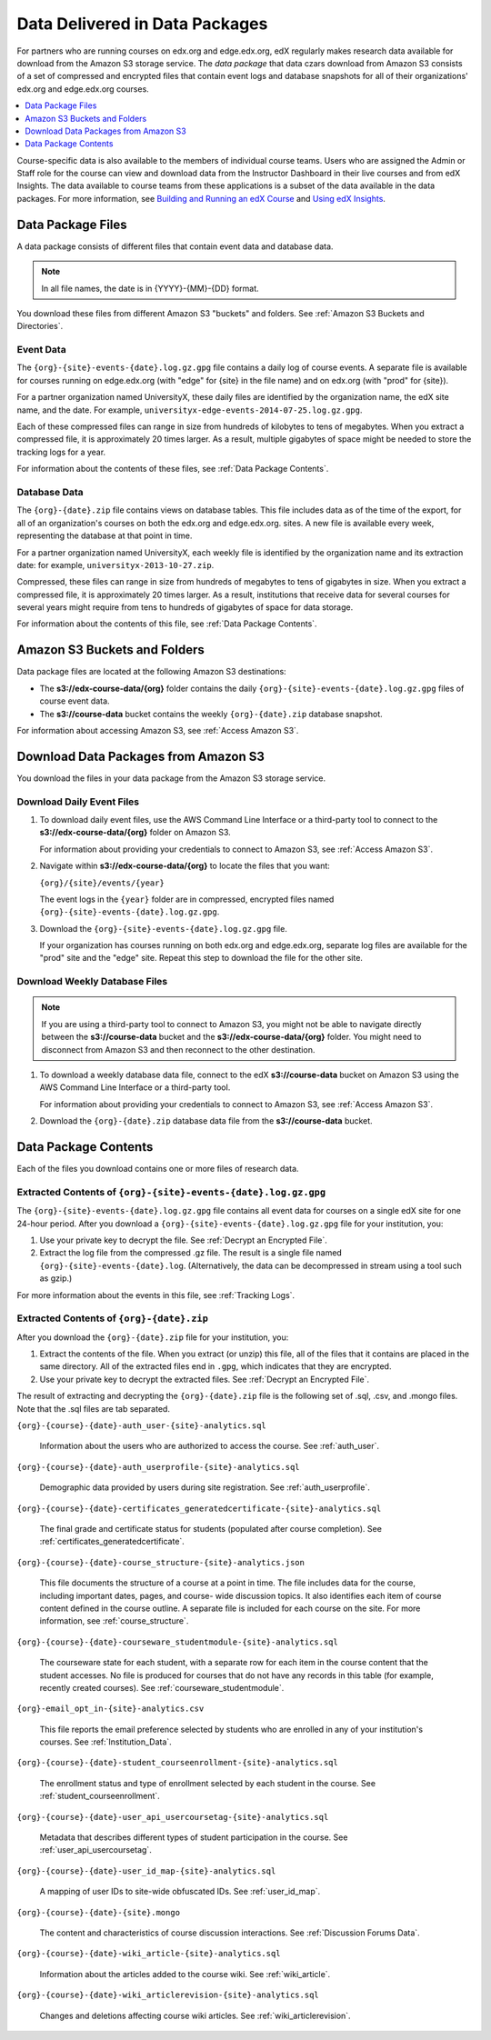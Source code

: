 .. _Package:

######################################
Data Delivered in Data Packages
######################################

For partners who are running courses on edx.org and edge.edx.org, edX regularly
makes research data available for download from the Amazon S3 storage service.
The *data package* that data czars download from Amazon S3 consists of a set of
compressed and encrypted files that contain event logs and database snapshots
for all of their organizations' edx.org and edge.edx.org courses.

.. contents::
   :local:
   :depth: 1

Course-specific data is also available to the members of individual course
teams. Users who are assigned the Admin or Staff role for the course can view
and download data from the Instructor Dashboard in their live courses and from
edX Insights. The data available to course teams from these applications is a
subset of the data available in the data packages. For more information, see
`Building and Running an edX Course`_ and `Using edX Insights`_.

.. _Data Package Files:

**********************
Data Package Files
**********************

A data package consists of different files that contain event data and database
data. 

.. note:: In all file names, the date is in {YYYY}-{MM}-{DD} format.

You download these files from different Amazon S3 "buckets" and folders. See
:ref:`Amazon S3 Buckets and Directories`.

============
Event Data
============

The ``{org}-{site}-events-{date}.log.gz.gpg`` file contains a daily log of
course events. A separate file is available for courses running on edge.edx.org
(with "edge" for {site} in the file name) and on edx.org (with "prod" for
{site}).

For a partner organization named UniversityX, these daily files are identified
by the organization name, the edX site name, and the date. For example,
``universityx-edge-events-2014-07-25.log.gz.gpg``.

Each of these compressed files can range in size from hundreds of kilobytes to
tens of megabytes. When you extract a compressed file, it is approximately 20
times larger. As a result, multiple gigabytes of space might be needed to store
the tracking logs for a year.

For information about the contents of these files, see :ref:`Data Package
Contents`.

==================
Database Data
==================

The ``{org}-{date}.zip`` file contains views on database tables. This file
includes data as of the time of the export, for all of an organization's
courses on both the edx.org and edge.edx.org. sites. A new file is available
every week, representing the database at that point in time.

For a partner organization named UniversityX, each weekly file is identified by
the organization name and its extraction date: for example,
``universityx-2013-10-27.zip``.

Compressed, these files can range in size from hundreds of megabytes to tens of
gigabytes in size. When you extract a compressed file, it is approximately 20
times larger. As a result, institutions that receive data for several courses
for several years might require from tens to hundreds of gigabytes of space for
data storage.

For information about the contents of this file, see :ref:`Data Package
Contents`.

.. _Amazon S3 Buckets and Directories:

********************************************
Amazon S3 Buckets and Folders
********************************************

Data package files are located at the following Amazon S3 destinations:

* The **s3://edx-course-data/{org}** folder contains the daily
  ``{org}-{site}-events-{date}.log.gz.gpg`` files of course event data.
  
* The **s3://course-data** bucket contains the weekly ``{org}-{date}.zip``
  database snapshot.

For information about accessing Amazon S3, see :ref:`Access Amazon S3`.

.. _Download Data Packages from Amazon S3:

****************************************************************
Download Data Packages from Amazon S3
****************************************************************

You download the files in your data package from the Amazon S3 storage
service.

==========================
Download Daily Event Files
==========================

#. To download daily event files, use the AWS Command Line Interface or a
   third-party tool to connect to the **s3://edx-course-data/{org}** folder on
   Amazon S3.

   For information about providing your credentials to connect to Amazon S3,
   see :ref:`Access Amazon S3`.

#. Navigate within **s3://edx-course-data/{org}** to locate the files that you
   want:

   ``{org}/{site}/events/{year}``

   The event logs in the ``{year}`` folder are in compressed, encrypted
   files named ``{org}-{site}-events-{date}.log.gz.gpg``.

3. Download the ``{org}-{site}-events-{date}.log.gz.gpg`` file.

   If your organization has courses running on both edx.org and edge.edx.org,
   separate log files are available for the "prod" site and the "edge" site.
   Repeat this step to download the file for the other site.

==============================
Download Weekly Database Files
==============================

.. note:: If you are using a third-party tool to connect to Amazon S3, you
    might not be able to navigate directly between the **s3://course-data**
    bucket and the **s3://edx-course-data/{org}** folder. You might need to
    disconnect from Amazon S3 and then reconnect to the other destination.

#. To download a weekly database data file, connect to the edX 
   **s3://course-data** bucket on Amazon S3 using the AWS Command Line 
   Interface or a third-party tool.

   For information about providing your credentials to connect to Amazon S3,
   see :ref:`Access Amazon S3`.

2. Download the ``{org}-{date}.zip`` database data file from the 
   **s3://course-data** bucket.

.. _AWS Command Line Interface: http://aws.amazon.com/cli/

.. _Data Package Contents:

**********************
Data Package Contents
**********************

Each of the files you download contains one or more files of research data.

================================================================
Extracted Contents of ``{org}-{site}-events-{date}.log.gz.gpg``
================================================================

The ``{org}-{site}-events-{date}.log.gz.gpg`` file contains all event data for
courses on a single edX site for one 24-hour period. After you download a
``{org}-{site}-events-{date}.log.gz.gpg`` file for your institution, you:

#. Use your private key to decrypt the file. See :ref:`Decrypt an Encrypted
   File`.

#. Extract the log file from the compressed .gz file. The result is a single
   file named ``{org}-{site}-events-{date}.log``. (Alternatively, the data can
   be decompressed in stream using a tool such as gzip.)

For more information about the events in this file, see :ref:`Tracking Logs`.

============================================
Extracted Contents of ``{org}-{date}.zip``
============================================

After you download the ``{org}-{date}.zip`` file for your
institution, you:

#. Extract the contents of the file. When you extract (or unzip) this file, all
   of the files that it contains are placed in the same directory. All of the
   extracted files end in ``.gpg``, which indicates that they are encrypted.

#. Use your private key to decrypt the extracted files. See
   :ref:`Decrypt an Encrypted File`.

The result of extracting and decrypting the ``{org}-{date}.zip`` file is the
following set of .sql, .csv, and .mongo files. Note that the .sql files are
tab separated.

``{org}-{course}-{date}-auth_user-{site}-analytics.sql``

  Information about the users who are authorized to access the course. See
  :ref:`auth_user`.

``{org}-{course}-{date}-auth_userprofile-{site}-analytics.sql``

  Demographic data provided by users during site registration. See
  :ref:`auth_userprofile`.

``{org}-{course}-{date}-certificates_generatedcertificate-{site}-analytics.sql``

  The final grade and certificate status for students (populated after course
  completion). See :ref:`certificates_generatedcertificate`.

``{org}-{course}-{date}-course_structure-{site}-analytics.json``

  This file documents the structure of a course at a point in time. The file
  includes data for the course, including important dates, pages, and course-
  wide discussion topics. It also identifies each item of course content
  defined in the course outline. A separate file is included for each course
  on the site. For more information, see :ref:`course_structure`.

``{org}-{course}-{date}-courseware_studentmodule-{site}-analytics.sql``

  The courseware state for each student, with a separate row for each item in
  the course content that the student accesses. No file is produced for courses
  that do not have any records in this table (for example, recently created
  courses). See :ref:`courseware_studentmodule`.

``{org}-email_opt_in-{site}-analytics.csv``

  This file reports the email preference selected by students who are enrolled
  in any of your institution's courses. See :ref:`Institution_Data`.

``{org}-{course}-{date}-student_courseenrollment-{site}-analytics.sql``

  The enrollment status and type of enrollment selected by each student in the
  course. See :ref:`student_courseenrollment`.

``{org}-{course}-{date}-user_api_usercoursetag-{site}-analytics.sql``

  Metadata that describes different types of student participation in the
  course. See :ref:`user_api_usercoursetag`.

``{org}-{course}-{date}-user_id_map-{site}-analytics.sql``

   A mapping of user IDs to site-wide obfuscated IDs. See :ref:`user_id_map`.

``{org}-{course}-{date}-{site}.mongo``

  The content and characteristics of course discussion interactions. See
  :ref:`Discussion Forums Data`.

``{org}-{course}-{date}-wiki_article-{site}-analytics.sql``

  Information about the articles added to the course wiki. See
  :ref:`wiki_article`.

``{org}-{course}-{date}-wiki_articlerevision-{site}-analytics.sql``

  Changes and deletions affecting course wiki articles. See
  :ref:`wiki_articlerevision`.



.. _Using edX Insights: http://edx-insights.readthedocs.org/en/latest/
.. _Building and Running an edX Course: http://edx.readthedocs.org/projects/edx-partner-course-staff/en/latest/
